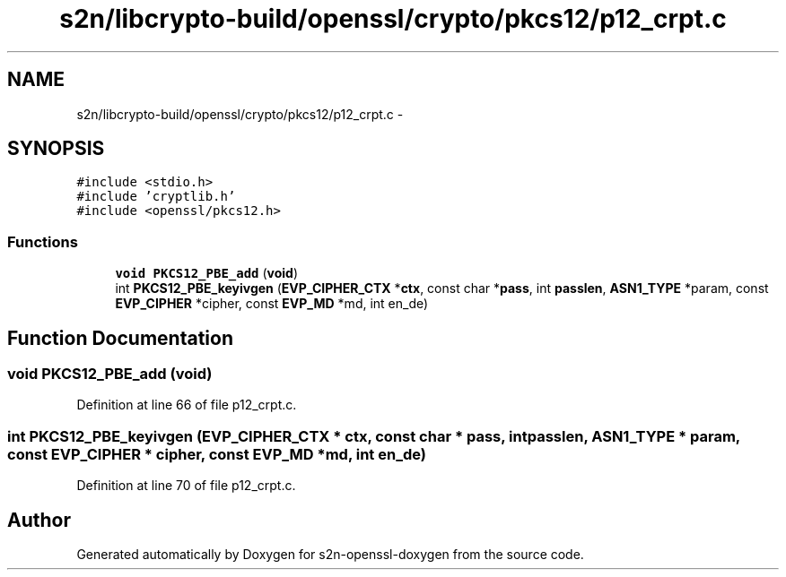 .TH "s2n/libcrypto-build/openssl/crypto/pkcs12/p12_crpt.c" 3 "Thu Jun 30 2016" "s2n-openssl-doxygen" \" -*- nroff -*-
.ad l
.nh
.SH NAME
s2n/libcrypto-build/openssl/crypto/pkcs12/p12_crpt.c \- 
.SH SYNOPSIS
.br
.PP
\fC#include <stdio\&.h>\fP
.br
\fC#include 'cryptlib\&.h'\fP
.br
\fC#include <openssl/pkcs12\&.h>\fP
.br

.SS "Functions"

.in +1c
.ti -1c
.RI "\fBvoid\fP \fBPKCS12_PBE_add\fP (\fBvoid\fP)"
.br
.ti -1c
.RI "int \fBPKCS12_PBE_keyivgen\fP (\fBEVP_CIPHER_CTX\fP *\fBctx\fP, const char *\fBpass\fP, int \fBpasslen\fP, \fBASN1_TYPE\fP *param, const \fBEVP_CIPHER\fP *cipher, const \fBEVP_MD\fP *md, int en_de)"
.br
.in -1c
.SH "Function Documentation"
.PP 
.SS "\fBvoid\fP PKCS12_PBE_add (\fBvoid\fP)"

.PP
Definition at line 66 of file p12_crpt\&.c\&.
.SS "int PKCS12_PBE_keyivgen (\fBEVP_CIPHER_CTX\fP * ctx, const char * pass, int passlen, \fBASN1_TYPE\fP * param, const \fBEVP_CIPHER\fP * cipher, const \fBEVP_MD\fP * md, int en_de)"

.PP
Definition at line 70 of file p12_crpt\&.c\&.
.SH "Author"
.PP 
Generated automatically by Doxygen for s2n-openssl-doxygen from the source code\&.
